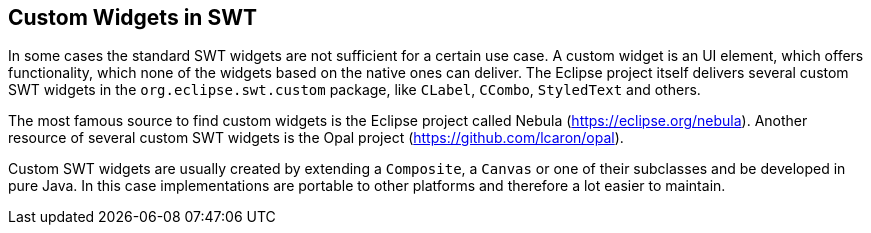 ==  Custom Widgets in SWT

In some cases the standard SWT widgets are not sufficient for a certain use case.
A custom widget is an UI element, which offers functionality, which none of the widgets based on the native ones can deliver.
The Eclipse project itself delivers several custom SWT widgets in the `org.eclipse.swt.custom` package, like `CLabel`, `CCombo`, `StyledText` and others.

The most famous source to find custom widgets is the Eclipse project called Nebula (https://eclipse.org/nebula).
Another resource of several custom SWT widgets is the Opal project (https://github.com/lcaron/opal).

Custom SWT widgets are usually created by extending a `Composite`, a `Canvas` or one of their subclasses and be developed in pure Java.
In this case implementations are portable to other platforms and therefore a lot easier to maintain.
